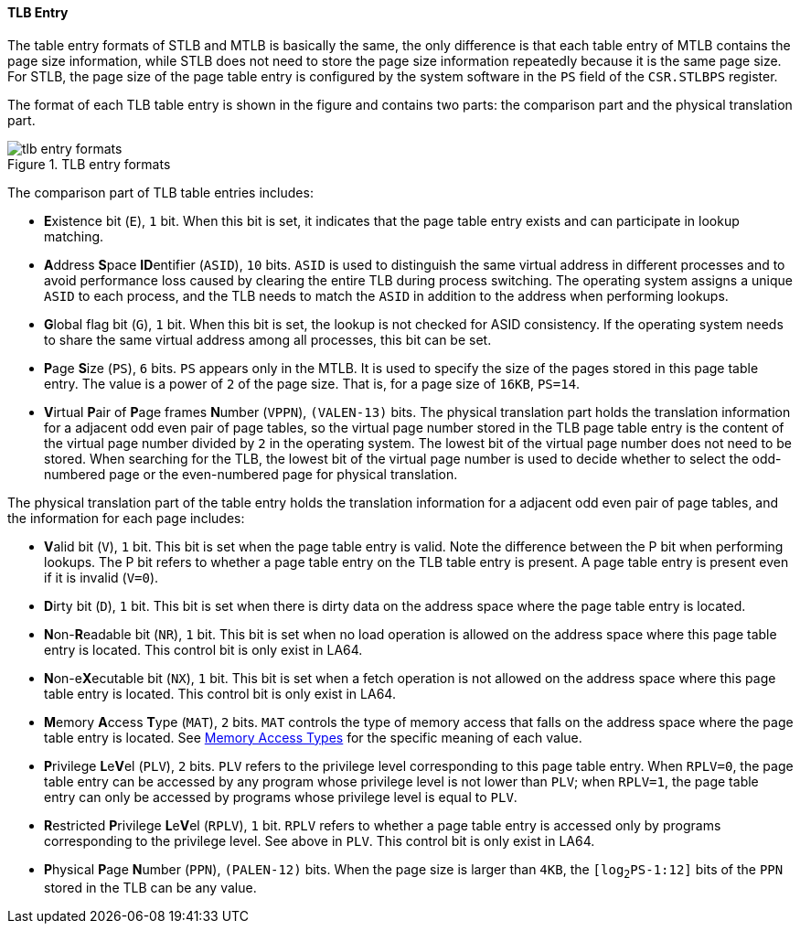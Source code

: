 [[tlb-entry]]
==== TLB Entry

The table entry formats of STLB and MTLB is basically the same, the only difference is that each table entry of MTLB contains the page size information, while STLB does not need to store the page size information repeatedly because it is the same page size.
For STLB, the page size of the page table entry is configured by the system software in the `PS` field of the `CSR.STLBPS` register.

The format of each TLB table entry is shown in the figure and contains two parts: the comparison part and the physical translation part.

[[tlb-entry-formats]]
.TLB entry formats
image::tlb-entry-formats.png[]

The comparison part of TLB table entries includes:

* **E**xistence bit (`E`), `1` bit.
When this bit is set, it indicates that the page table entry exists and can participate in lookup matching.

* **A**ddress **S**pace **ID**entifier (`ASID`), `10` bits.
`ASID` is used to distinguish the same virtual address in different processes and to avoid performance loss caused by clearing the entire TLB during process switching.
The operating system assigns a unique `ASID` to each process, and the TLB needs to match the `ASID` in addition to the address when performing lookups.

* **G**lobal flag bit (`G`), `1` bit.
When this bit is set, the lookup is not checked for ASID consistency.
If the operating system needs to share the same virtual address among all processes, this bit can be set.

* **P**age **S**ize (`PS`), `6` bits.
`PS` appears only in the MTLB.
It is used to specify the size of the pages stored in this page table entry.
The value is a power of `2` of the page size.
That is, for a page size of `16KB`, `PS=14`.

* **V**irtual **P**air of **P**age frames **N**umber (`VPPN`), `(VALEN-13)` bits.
The physical translation part holds the translation information for a adjacent odd even pair of page tables, so the virtual page number stored in the TLB page table entry is the content of the virtual page number divided by `2` in the operating system.
The lowest bit of the virtual page number does not need to be stored.
When searching for the TLB, the lowest bit of the virtual page number is used to decide whether to select the odd-numbered page or the even-numbered page for physical translation.

The physical translation part of the table entry holds the translation information for a adjacent odd even pair of page tables, and the information for each page includes:

* **V**alid bit (`V`), `1` bit.
This bit is set when the page table entry is valid.
Note the difference between the P bit when performing lookups.
The P bit refers to whether a page table entry on the TLB table entry is present.
A page table entry is present even if it is invalid (`V=0`).

* **D**irty bit (`D`), `1` bit.
This bit is set when there is dirty data on the address space where the page table entry is located.

* **N**on-**R**eadable bit (`NR`), `1` bit.
This bit is set when no load operation is allowed on the address space where this page table entry is located.
This control bit is only exist in LA64.

* **N**on-e**X**ecutable bit (`NX`), `1` bit.
This bit is set when a fetch operation is not allowed on the address space where this page table entry is located.
This control bit is only exist in LA64.

* **M**emory **A**ccess **T**ype (`MAT`), `2` bits.
`MAT` controls the type of memory access that falls on the address space where the page table entry is located.
See <<section-memory-access-types,Memory Access Types>> for the specific meaning of each value.

* **P**rivilege **L**e**V**el (`PLV`), `2` bits.
`PLV` refers to the privilege level corresponding to this page table entry.
When `RPLV=0`, the page table entry can be accessed by any program whose privilege level is not lower than `PLV`; when `RPLV=1`, the page table entry can only be accessed by programs whose privilege level is equal to `PLV`.

* **R**estricted **P**rivilege **L**e**V**el (`RPLV`), `1` bit.
`RPLV` refers to whether a page table entry is accessed only by programs corresponding to the privilege level.
See above in `PLV`.
This control bit is only exist in LA64.

* **P**hysical **P**age **N**umber (`PPN`), `(PALEN-12)` bits.
When the page size is larger than `4KB`, the `[log~2~PS-1:12]` bits of the `PPN` stored in the TLB can be any value.

